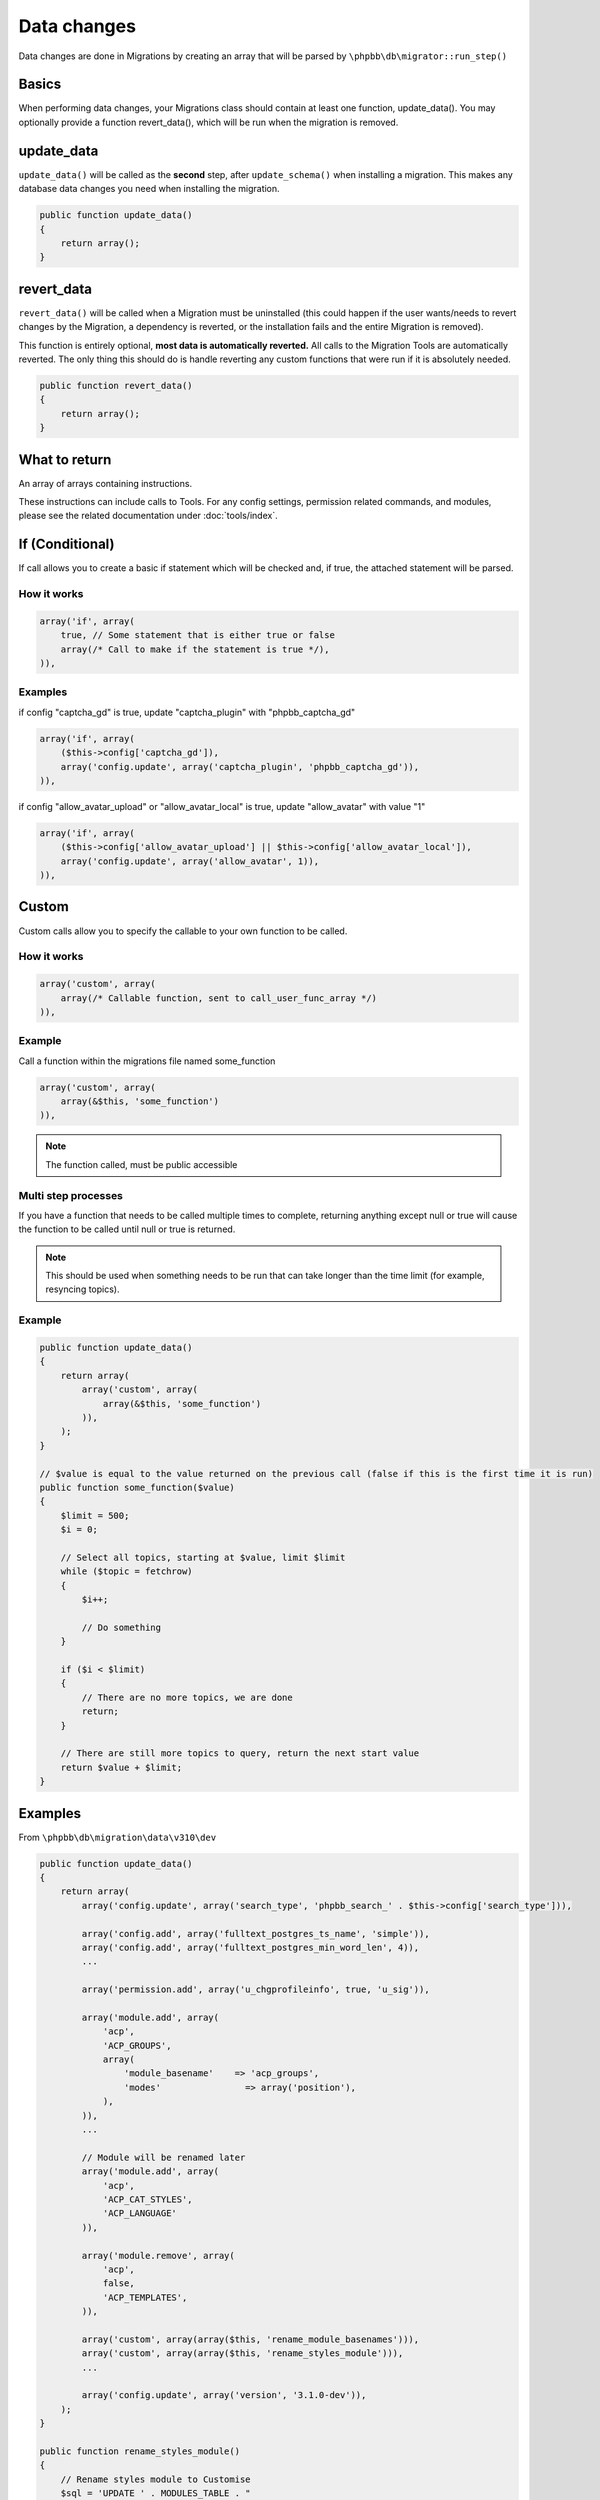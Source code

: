 ============
Data changes
============

Data changes are done in Migrations by creating an array that will be parsed by
``\phpbb\db\migrator::run_step()``

Basics
======

When performing data changes, your Migrations class should contain at least one
function, update_data(). You may optionally provide a function revert_data(),
which will be run when the migration is removed.

update_data
===========

``update_data()`` will be called as the **second** step, after
``update_schema()`` when installing a migration. This makes any database data
changes you need when installing the migration.

.. code-block:: php

    public function update_data()
    {
        return array();
    }

revert_data
===========

``revert_data()`` will be called when a Migration must be uninstalled (this
could happen if the user wants/needs to revert changes by the Migration, a
dependency is reverted, or the installation fails and the entire Migration is
removed).

This function is entirely optional, **most data is automatically reverted.** All
calls to the Migration Tools are automatically reverted. The only thing this
should do is handle reverting any custom functions that were run if it is
absolutely needed.

.. code-block:: php

    public function revert_data()
    {
        return array();
    }


What to return
==============

An array of arrays containing instructions.

These instructions can include calls to Tools. For any config settings,
permission related commands, and modules, please see the related documentation
under :doc:`tools/index`.


If (Conditional)
================

If call allows you to create a basic if statement which will be checked and,
if true, the attached statement will be parsed.

How it works
------------

.. code-block:: php

    array('if', array(
        true, // Some statement that is either true or false
        array(/* Call to make if the statement is true */),
    )),

Examples
--------

if config "captcha_gd" is true, update "captcha_plugin" with "phpbb_captcha_gd"

.. code-block:: php

    array('if', array(
        ($this->config['captcha_gd']),
        array('config.update', array('captcha_plugin', 'phpbb_captcha_gd')),
    )),

if config "allow_avatar_upload" or "allow_avatar_local" is true, update
"allow_avatar" with value "1"


.. code-block:: php

    array('if', array(
        ($this->config['allow_avatar_upload'] || $this->config['allow_avatar_local']),
        array('config.update', array('allow_avatar', 1)),
    )),

Custom
======

Custom calls allow you to specify the callable to your own function to be called.

How it works
------------

.. code-block:: php

    array('custom', array(
        array(/* Callable function, sent to call_user_func_array */)
    )),

Example
-------

Call a function within the migrations file named some_function

.. code-block:: php

    array('custom', array(
        array(&$this, 'some_function')
    )),

.. note::

    The function called, must be public accessible

Multi step processes
--------------------

If you have a function that needs to be called multiple times to complete,
returning anything except null or true will cause the function to be called
until null or true is returned.

.. note::

    This should be used when something needs to be run that can take
    longer than the time limit (for example, resyncing topics).

Example
-------

.. code-block:: php

    public function update_data()
    {
        return array(
            array('custom', array(
                array(&$this, 'some_function')
            )),
        );
    }

    // $value is equal to the value returned on the previous call (false if this is the first time it is run)
    public function some_function($value)
    {
        $limit = 500;
        $i = 0;

        // Select all topics, starting at $value, limit $limit
        while ($topic = fetchrow)
        {
            $i++;

            // Do something
        }

        if ($i < $limit)
        {
            // There are no more topics, we are done
            return;
        }

        // There are still more topics to query, return the next start value
        return $value + $limit;
    }

Examples
========

From ``\phpbb\db\migration\data\v310\dev``

.. code-block:: php

    public function update_data()
    {
        return array(
            array('config.update', array('search_type', 'phpbb_search_' . $this->config['search_type'])),

            array('config.add', array('fulltext_postgres_ts_name', 'simple')),
            array('config.add', array('fulltext_postgres_min_word_len', 4)),
            ...

            array('permission.add', array('u_chgprofileinfo', true, 'u_sig')),

            array('module.add', array(
                'acp',
                'ACP_GROUPS',
                array(
                    'module_basename'    => 'acp_groups',
                    'modes'                => array('position'),
                ),
            )),
            ...

            // Module will be renamed later
            array('module.add', array(
                'acp',
                'ACP_CAT_STYLES',
                'ACP_LANGUAGE'
            )),

            array('module.remove', array(
                'acp',
                false,
                'ACP_TEMPLATES',
            )),

            array('custom', array(array($this, 'rename_module_basenames'))),
            array('custom', array(array($this, 'rename_styles_module'))),
            ...

            array('config.update', array('version', '3.1.0-dev')),
        );
    }

    public function rename_styles_module()
    {
        // Rename styles module to Customise
        $sql = 'UPDATE ' . MODULES_TABLE . "
            SET module_langname = 'ACP_CAT_CUSTOMISE'
            WHERE module_langname = 'ACP_CAT_STYLES'";
        $this->sql_query($sql);
    }

    public function rename_module_basenames()
    {
        // rename all module basenames to full classname
        $sql = 'SELECT module_id, module_basename, module_class
            FROM ' . MODULES_TABLE;
        $result = $this->db->sql_query($sql);

        while ($row = $this->db->sql_fetchrow($result))
        {
            $module_id = (int) $row['module_id'];
            unset($row['module_id']);

            if (!empty($row['module_basename']) && !empty($row['module_class']))
            {
                // all the class names start with class name or with phpbb_ for auto loading
                if (strpos($row['module_basename'], $row['module_class'] . '_') !== 0 &&
                    strpos($row['module_basename'], 'phpbb_') !== 0)
                {
                    $row['module_basename'] = $row['module_class'] . '_' . $row['module_basename'];

                    $sql_update = $this->db->sql_build_array('UPDATE', $row);

                    $sql = 'UPDATE ' . MODULES_TABLE . '
                        SET ' . $sql_update . '
                        WHERE module_id = ' . $module_id;
                    $this->sql_query($sql);
                }
            }
        }

        $this->db->sql_freeresult($result);
    }
